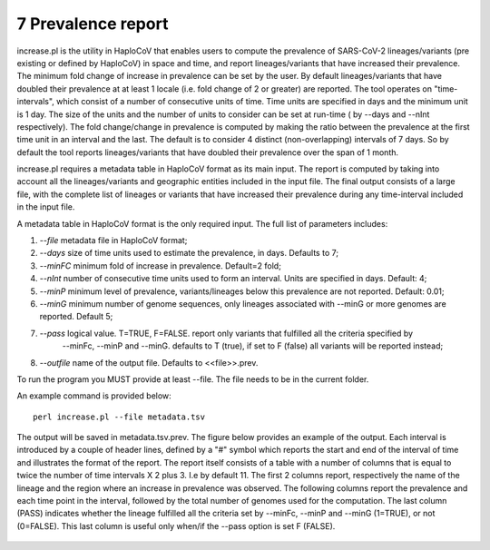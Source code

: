 7 Prevalence report
===================

increase.pl is the utility in HaploCoV that enables users to compute the prevalence of SARS-CoV-2 lineages/variants (pre existing or defined by HaploCoV) in space and time, and report lineages/variants that have increased their prevalence. The minimum fold change of increase in prevalence can be set by the user. By default lineages/variants that have doubled their prevalence at at least 1 locale (i.e. fold change of 2 or greater) are reported. 
The tool operates on "time-intervals", which consist of a number of consecutive units of time. Time units are specified in days and the minimum unit is 1 day.  The size of the units and the number of units to consider can be set at run-time ( by --days and --nInt respectively).
The fold change/change in prevalence is computed by making the ratio between the prevalence at the first time unit in an interval and the last.
The default is to consider 4 distinct (non-overlapping) intervals of 7 days. So by default the tool reports lineages/variants that have doubled their prevalence over the span of 1 month. 

increase.pl requires a metadata table in HaploCoV format as its main input. The report is computed by taking into account all the lineages/variants and geographic entities included in the input file.
The final output consists of a large file, with the complete list of lineages or variants that have increased their prevalence during any time-interval included in the input file.


A metadata table in HaploCoV format is the only required input. The full list of parameters includes:

1. *--file* metadata file in HaploCoV format;
2. *--days*  size of time units used to estimate the prevalence, in days. Defaults to 7;
3. *--minFC* minimum fold of increase in prevalence. Default=2 fold;
4. *--nInt* number of consecutive time units used to form an interval. Units are specified in days. Default: 4; 
5. *--minP* minimum level of prevalence, variants/lineages below this prevalence are not reported. Default: 0.01;
6. *--minG* minimum number of genome sequences, only lineages associated with --minG or more genomes are reported. Default 5;
7. *--pass* logical value. T=TRUE, F=FALSE. report only variants that fulfilled all the criteria specified by
	--minFc, --minP and --minG. defaults to T (true), if set to F (false) all variants will be reported instead;
8. *--outfile* name of the output file. Defaults to \<\<file\>\>.prev.

To run the program you MUST provide at least --file. The file needs to be in the current folder.

An example command is provided below:

::

 perl increase.pl --file metadata.tsv

The output will be saved in metadata.tsv.prev.
The figure below provides an example of the output. Each interval is introduced by a couple of header lines, defined by a "#" symbol which reports the start and end of the interval of time and illustrates the format of the report.
The report itself consists of a table with a number of columns that is equal to twice the number of time intervals X 2 plus 3. I.e by default 11.
The first 2 columns report, respectively the name of the lineage and the region where an increase in prevalence was observed. 
The following columns report the prevalence and each time point in the interval, followed by the total number of genomes used for the computation. The last column (PASS) indicates whether the lineage fulfilled all the criteria set by --minFc, --minP and --minG (1=TRUE), or not (0=FALSE). This last column is useful only when/if the --pass option is  set F (FALSE). 

.. figure:: _static/outputInc.png
   :scale: 70%
   :align: center
   


